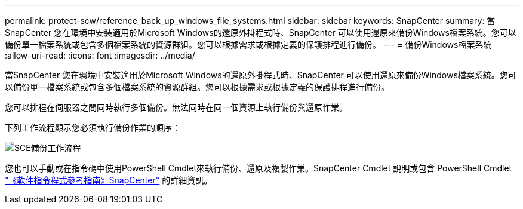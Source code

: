 ---
permalink: protect-scw/reference_back_up_windows_file_systems.html 
sidebar: sidebar 
keywords: SnapCenter 
summary: 當SnapCenter 您在環境中安裝適用於Microsoft Windows的還原外掛程式時、SnapCenter 可以使用還原來備份Windows檔案系統。您可以備份單一檔案系統或包含多個檔案系統的資源群組。您可以根據需求或根據定義的保護排程進行備份。 
---
= 備份Windows檔案系統
:allow-uri-read: 
:icons: font
:imagesdir: ../media/


[role="lead"]
當SnapCenter 您在環境中安裝適用於Microsoft Windows的還原外掛程式時、SnapCenter 可以使用還原來備份Windows檔案系統。您可以備份單一檔案系統或包含多個檔案系統的資源群組。您可以根據需求或根據定義的保護排程進行備份。

您可以排程在伺服器之間同時執行多個備份。無法同時在同一個資源上執行備份與還原作業。

下列工作流程顯示您必須執行備份作業的順序：

image::../media/sce_backup_workflow.gif[SCE備份工作流程]

您也可以手動或在指令碼中使用PowerShell Cmdlet來執行備份、還原及複製作業。SnapCenter Cmdlet 說明或包含 PowerShell Cmdlet https://docs.netapp.com/us-en/snapcenter-cmdlets/index.html["《軟件指令程式參考指南》SnapCenter"^] 的詳細資訊。
